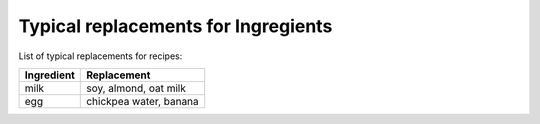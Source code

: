 Typical replacements for Ingregients
------------------------------------

List of typical replacements for recipes:

+--------------+------------------------+
| Ingredient   | Replacement            |
+==============+========================+
| milk         | soy, almond, oat milk  |
+--------------+------------------------+
| egg          | chickpea water, banana |
+--------------+------------------------+
